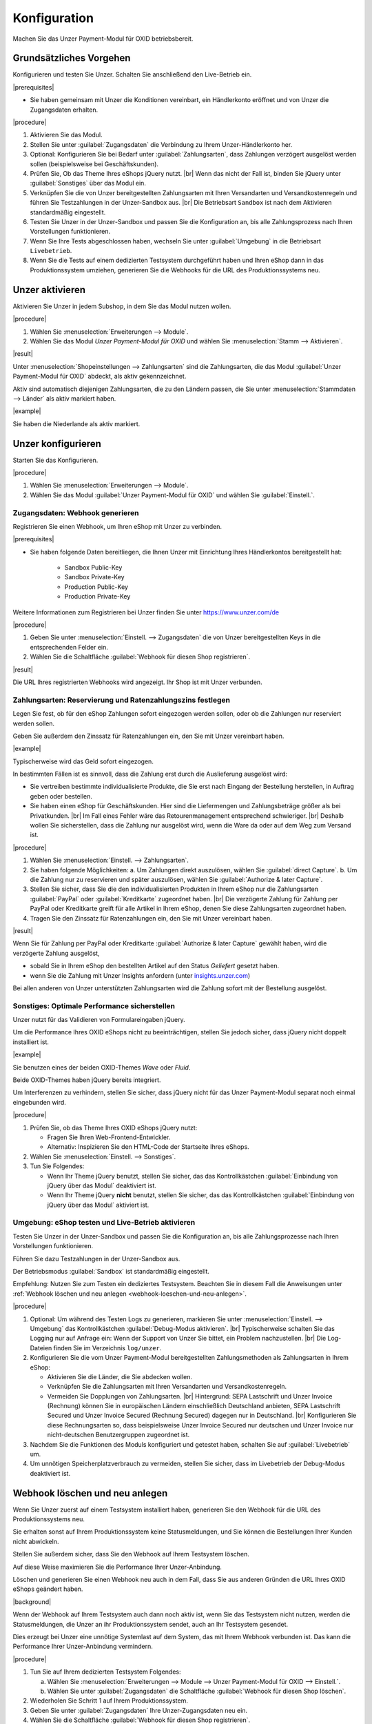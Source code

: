 Konfiguration
=============

Machen Sie das Unzer Payment-Modul für OXID betriebsbereit.

Grundsätzliches Vorgehen
------------------------

Konfigurieren und testen Sie Unzer. Schalten Sie anschließend den Live-Betrieb ein.

|prerequisites|

* Sie haben gemeinsam mit Unzer die Konditionen vereinbart, ein Händlerkonto eröffnet und von Unzer die Zugangsdaten erhalten.

|procedure|

1. Aktivieren Sie das Modul.
#. Stellen Sie unter :guilabel:`Zugangsdaten` die Verbindung zu Ihrem Unzer-Händlerkonto her.
#. Optional: Konfigurieren Sie bei Bedarf unter :guilabel:`Zahlungsarten`, dass Zahlungen verzögert ausgelöst werden sollen (beispielsweise bei Geschäftskunden).
#. Prüfen Sie, Ob das Theme Ihres eShops jQuery nutzt.
   |br|
   Wenn das nicht der Fall ist, binden Sie jQuery unter :guilabel:`Sonstiges` über das Modul ein.
#. Verknüpfen Sie die von Unzer bereitgestellten Zahlungsarten mit Ihren Versandarten und Versandkostenregeln und führen Sie Testzahlungen in der Unzer-Sandbox aus.
   |br|
   Die Betriebsart ``Sandbox`` ist nach dem Aktivieren standardmäßig eingestellt.
#. Testen Sie Unzer in der Unzer-Sandbox und passen Sie die Konfiguration an, bis alle Zahlungsprozess nach Ihren Vorstellungen funktionieren.
#. Wenn Sie Ihre Tests abgeschlossen haben, wechseln Sie unter :guilabel:`Umgebung` in die Betriebsart ``Livebetrieb``.
#. Wenn Sie die Tests auf einem dedizierten Testsystem durchgeführt haben und Ihren eShop dann in das Produktionssystem umziehen, generieren Sie die Webhooks für die URL des Produktionssystems neu.

Unzer aktivieren
----------------

Aktivieren Sie Unzer in jedem Subshop, in dem Sie das Modul nutzen wollen.

|procedure|

1. Wählen Sie :menuselection:`Erweiterungen --> Module`. 
2. Wählen Sie das Modul `Unzer Payment-Modul für OXID` und wählen Sie :menuselection:`Stamm --> Aktivieren`.


|result|

Unter :menuselection:`Shopeinstellungen --> Zahlungsarten` sind die Zahlungsarten, die das Modul :guilabel:`Unzer Payment-Modul für OXID` abdeckt, als aktiv gekennzeichnet.

Aktiv sind automatisch diejenigen Zahlungsarten, die zu den Ländern passen, die Sie unter :menuselection:`Stammdaten --> Länder` als aktiv markiert haben.

.. todo: #tbd: erläutern, wie man den Shop um neue Länder und dedizierte Unzer-Zahlungsmethoden erweitert

|example|

Sie haben die Niederlande als aktiv markiert.


.. todo: #Bild ergänzen;
    .. image:: media/screenshots/oxdaac01.png
    :alt: Unzer Zahlungsarten
    :class: with-shadow
    :height: 344
    :width: 650

Unzer konfigurieren
-------------------

Starten Sie das Konfigurieren.

|procedure|

1. Wählen Sie :menuselection:`Erweiterungen --> Module`.
#. Wählen Sie das Modul :guilabel:`Unzer Payment-Modul für OXID` und wählen Sie :guilabel:`Einstell.`.

Zugangsdaten: Webhook generieren
^^^^^^^^^^^^^^^^^^^^^^^^^^^^^^^^

Registrieren Sie einen Webhook, um Ihren eShop mit Unzer zu verbinden.

|prerequisites|

* Sie haben folgende Daten bereitliegen, die Ihnen Unzer mit Einrichtung Ihres Händlerkontos bereitgestellt hat:

   * Sandbox Public-Key
   * Sandbox Private-Key
   * Production Public-Key
   * Production Private-Key

Weitere Informationen zum Registrieren bei Unzer finden Sie unter https://www.unzer.com/de

.. todo: #Mario verifiziert/liefert: Unzer Link  https://www.unzer.com/de/direct/


|procedure|

1. Geben Sie unter :menuselection:`Einstell. --> Zugangsdaten` die von Unzer bereitgestellten Keys in die entsprechenden Felder ein.
#. Wählen Sie die Schaltfläche :guilabel:`Webhook für diesen Shop registrieren`.


|result|

Die URL Ihres registrierten Webhooks wird angezeigt. Ihr Shop ist mit Unzer verbunden. 

.. todo: Screenshot einfügen


Zahlungsarten: Reservierung und Ratenzahlungszins festlegen
^^^^^^^^^^^^^^^^^^^^^^^^^^^^^^^^^^^^^^^^^^^^^^^^^^^^^^^^^^^

Legen Sie fest, ob für den eShop Zahlungen sofort eingezogen werden sollen, oder ob die Zahlungen nur reserviert werden sollen.

Geben Sie außerdem den Zinssatz für Ratenzahlungen ein, den Sie mit Unzer vereinbart haben.

|example|

Typischerweise wird das Geld sofort eingezogen.

In bestimmten Fällen ist es sinnvoll, dass die Zahlung erst durch die Auslieferung ausgelöst wird:

* Sie vertreiben bestimmte individualisierte Produkte, die Sie erst nach Eingang der Bestellung herstellen, in Auftrag geben oder bestellen.
* Sie haben einen eShop für Geschäftskunden. Hier sind die Liefermengen und Zahlungsbeträge größer als bei Privatkunden.
  |br|
  Im Fall eines Fehler wäre das Retourenmanagement entsprechend schwieriger.
  |br|
  Deshalb wollen Sie sicherstellen, dass die Zahlung nur ausgelöst wird, wenn die Ware da oder auf dem Weg zum Versand ist.

|procedure|

1. Wählen Sie :menuselection:`Einstell. --> Zahlungsarten`.
#. Sie haben folgende Möglichkeiten:
   a. Um Zahlungen direkt auszulösen, wählen Sie :guilabel:`direct Capture`.
   b. Um die Zahlung nur zu reservieren und später auszulösen, wählen Sie :guilabel:`Authorize & later Capture`.
#. Stellen Sie sicher, dass Sie die den individualisierten Produkten in Ihrem eShop nur die Zahlungsarten :guilabel:`PayPal` oder :guilabel:`Kreditkarte` zugeordnet haben.
   |br|
   Die verzögerte Zahlung für Zahlung per PayPal oder Kreditkarte greift für alle Artikel in Ihrem eShop, denen Sie diese Zahlungsarten zugeordnet haben.
#. Tragen Sie den Zinssatz für Ratenzahlungen ein, den Sie mit Unzer vereinbart haben.

.. todo: #Mario klärt mit Unzer: Was passiert, wenn ich einen zu hohen oder zu niedrigen Wert eintrage?
.. todo: #Mario: Terminologie: Authorize & later Capture usw.


|result|

Wenn Sie für Zahlung per PayPal oder Kreditkarte :guilabel:`Authorize & later Capture` gewählt haben, wird die verzögerte Zahlung ausgelöst,

* sobald Sie in Ihrem eShop den bestellten Artikel auf den Status `Geliefert` gesetzt haben.
* wenn Sie die Zahlung mit Unzer Insights anfordern (unter `insights.unzer.com <https://insights.unzer.com/>`_)

Bei allen anderen von Unzer unterstützten Zahlungsarten wird die Zahlung sofort mit der Bestellung ausgelöst.

.. todo: #tbd: Prüfen: wie sieht Ratenzahlungsangebt aus Kundensicht aus?

Sonstiges: Optimale Performance sicherstellen
^^^^^^^^^^^^^^^^^^^^^^^^^^^^^^^^^^^^^^^^^^^^^

Unzer nutzt für das Validieren von Formulareingaben jQuery.

Um die Performance Ihres OXID eShops nicht zu beeinträchtigen, stellen Sie jedoch sicher, dass jQuery nicht doppelt installiert ist.

|example|

Sie benutzen eines der beiden OXID-Themes `Wave` oder `Fluid`.

Beide OXID-Themes haben jQuery bereits integriert.

Um Interferenzen zu verhindern, stellen Sie sicher, dass jQuery nicht für das Unzer Payment-Modul separat noch einmal eingebunden wird.

|procedure|

1. Prüfen Sie, ob das Theme Ihres OXID eShops jQuery nutzt:

   * Fragen Sie Ihren Web-Frontend-Entwickler.
   * Alternativ: Inspizieren Sie den HTML-Code der Startseite Ihres eShops.
#. Wählen Sie :menuselection:`Einstell. --> Sonstiges`.
#. Tun Sie Folgendes:

   * Wenn Ihr Theme jQuery benutzt, stellen Sie sicher, das das Kontrollkästchen :guilabel:`Einbindung von jQuery über das Modul` deaktiviert ist.
   * Wenn Ihr Theme jQuery **nicht** benutzt, stellen Sie sicher, das das Kontrollkästchen :guilabel:`Einbindung von jQuery über das Modul` aktiviert ist.


Umgebung: eShop testen und Live-Betrieb aktivieren
^^^^^^^^^^^^^^^^^^^^^^^^^^^^^^^^^^^^^^^^^^^^^^^^^^

Testen Sie Unzer in der Unzer-Sandbox und passen Sie die Konfiguration an, bis alle Zahlungsprozesse nach Ihren Vorstellungen funktionieren.

Führen Sie dazu Testzahlungen in der Unzer-Sandbox aus.

Der Betriebsmodus :guilabel:`Sandbox` ist standardmäßig eingestellt.

Empfehlung: Nutzen Sie zum Testen ein dediziertes Testsystem. Beachten Sie in diesem Fall die Anweisungen unter :ref:`Webhook löschen und neu anlegen <webhook-loeschen-und-neu-anlegen>`.


|procedure|

1. Optional: Um während des Testen Logs zu generieren, markieren Sie unter :menuselection:`Einstell. --> Umgebung` das Kontrollkästchen :guilabel:`Debug-Modus aktivieren`.
   |br|
   Typischerweise schalten Sie das Logging nur auf Anfrage ein: Wenn der Support von Unzer Sie bittet, ein Problem nachzustellen.
   |br|
   Die Log-Dateien finden Sie im Verzeichnis ``log/unzer``.
#. Konfigurieren Sie die vom Unzer Payment-Modul bereitgestellten Zahlungsmethoden als Zahlungsarten in Ihrem eShop:

   * Aktivieren Sie die Länder, die Sie abdecken wollen.
   * Verknüpfen Sie die Zahlungsarten mit Ihren Versandarten und Versandkostenregeln.
   * Vermeiden Sie Dopplungen von Zahlungsarten.
     |br|
     Hintergrund: SEPA Lastschrift und Unzer Invoice (Rechnung) können Sie in europäischen Ländern einschließlich Deutschland anbieten, SEPA Lastschrift Secured und Unzer Invoice Secured (Rechnung Secured) dagegen nur in Deutschland.
     |br|
     Konfigurieren Sie diese Rechnungsarten so, dass beispielsweise Unzer Invoice Secured nur deutschen und Unzer Invoice nur nicht-deutschen Benutzergruppen zugeordnet ist.
#. Nachdem Sie die Funktionen des Moduls konfiguriert und getestet haben, schalten Sie auf :guilabel:`Livebetrieb` um.
#. Um unnötigen Speicherplatzverbrauch zu vermeiden, stellen Sie sicher, dass im Livebetrieb der Debug-Modus deaktiviert ist.

.. todo: #tbd: prüfen, ob das Verzeichnis ``log/unzer`` angelegt wird, unter source oder modules ist es nicht

.. todo: #tbd: #Mario: Terminologie glattziehen: Unzer Invoice / Rechnung / Secured

.. _webhook-loeschen-und-neu-anlegen:

Webhook löschen und neu anlegen
-------------------------------

Wenn Sie Unzer zuerst auf einem Testsystem installiert haben, generieren Sie den Webhook für die URL des Produktionssystems neu.

Sie erhalten sonst auf Ihrem Produktionssystem keine Statusmeldungen, und Sie können die Bestellungen Ihrer Kunden nicht abwickeln.

Stellen Sie außerdem sicher, dass Sie den Webhook auf Ihrem Testsystem löschen.

Auf diese Weise maximieren Sie die Performance Ihrer Unzer-Anbindung.

Löschen und generieren Sie einen Webhook neu auch in dem Fall, dass Sie aus anderen Gründen die URL Ihres OXID eShops geändert haben.

|background|


Wenn der Webhook auf Ihrem Testsystem auch dann noch aktiv ist, wenn Sie das Testsystem nicht nutzen, werden die Statusmeldungen, die Unzer an ihr Produktionssystem sendet, auch an Ihr Testsystem gesendet.

Dies erzeugt bei Unzer eine unnötige Systemlast auf dem System, das mit Ihrem Webhook verbunden ist. Das kann die Performance Ihrer Unzer-Anbindung vermindern.

|procedure|

1. Tun Sie auf Ihrem dedizierten Testsystem Folgendes:

   a. Wählen Sie :menuselection:`Erweiterungen --> Module --> Unzer Payment-Modul für OXID --> Einstell.`.
   b. Wählen Sie unter :guilabel:`Zugangsdaten` die Schaltfläche :guilabel:`Webhook für diesen Shop löschen`.
#. Wiederholen Sie Schritt 1 auf Ihrem Produktionssystem.
#. Geben Sie unter :guilabel:`Zugangsdaten` Ihre Unzer-Zugangsdaten neu ein.
#. Wählen Sie die Schaltfläche :guilabel:`Webhook für diesen Shop registrieren`.
#. Verifizieren Sie die URL, die als Teil des registrierten Webhooks angezeigt wird.

|result|

Ihr Produktionssystem erhält von Unzer die Statusmeldungen über die Zahlungsvorgänge Ihrer Kunden.




.. Intern: oxdaac, Status: